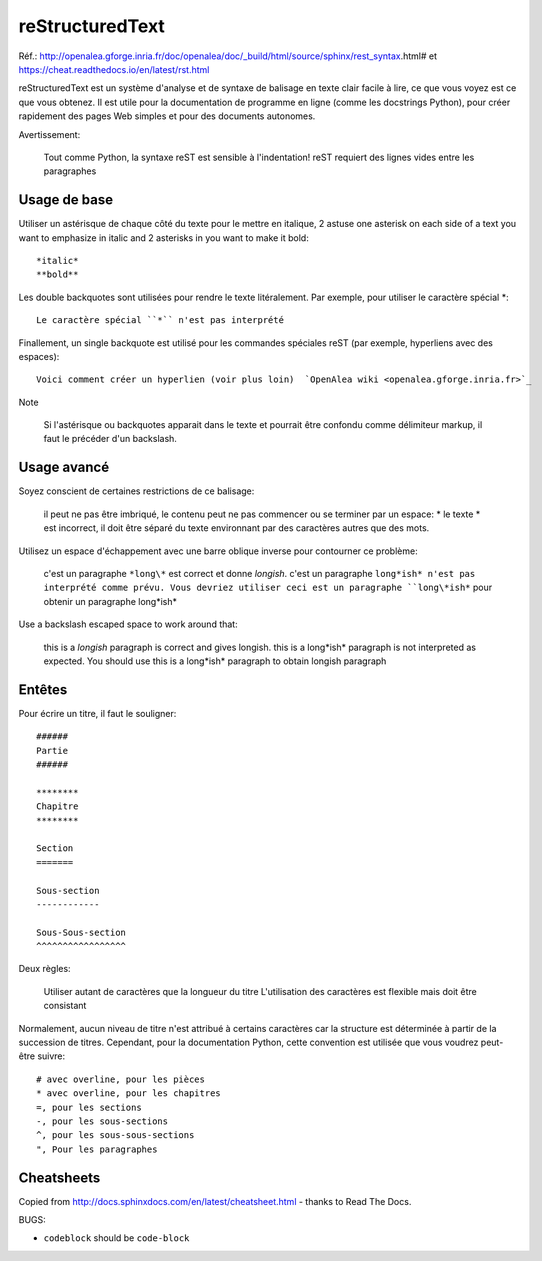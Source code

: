 ****************
reStructuredText
****************

Réf.: http://openalea.gforge.inria.fr/doc/openalea/doc/_build/html/source/sphinx/rest_syntax.html#
et https://cheat.readthedocs.io/en/latest/rst.html

reStructuredText est un système d'analyse et de syntaxe de balisage en texte clair facile à lire, ce que vous voyez est ce que vous obtenez. Il est utile pour la documentation de programme en ligne (comme les docstrings Python), pour créer rapidement des pages Web simples et pour des documents autonomes.


Avertissement:

   Tout comme Python, la syntaxe reST est sensible à l'indentation!
   reST requiert des lignes vides entre les paragraphes 
   
Usage de base
-------------

Utiliser un astérisque de chaque côté du texte pour le mettre en italique, 2 astuse one asterisk on each side of a text you want to emphasize in italic and 2 asterisks in you want to make it bold::

    *italic*
    **bold**

Les double backquotes sont utilisées pour rendre le texte litéralement. Par exemple, pour utiliser le caractère spécial *::

    Le caractère spécial ``*`` n'est pas interprété

Finallement, un single backquote est utilisé pour les commandes spéciales reST (par exemple, hyperliens avec des espaces)::

    Voici comment créer un hyperlien (voir plus loin)  `OpenAlea wiki <openalea.gforge.inria.fr>`_

Note

    Si l'astérisque ou backquotes apparait dans le texte et pourrait être confondu comme délimiteur markup, il faut le précéder d'un backslash.


Usage avancé
------------
Soyez conscient de certaines restrictions de ce balisage:

    il peut ne pas être imbriqué,
    le contenu peut ne pas commencer ou se terminer par un espace: * le texte * est incorrect,
    il doit être séparé du texte environnant par des caractères autres que des mots.

Utilisez un espace d'échappement avec une barre oblique inverse pour contourner ce problème:

     c'est un paragraphe ``*long\*`` est correct et donne *longish*.
     c'est un paragraphe ``long*ish* n'est pas interprété comme prévu. Vous devriez utiliser ceci est un paragraphe ``long\*ish*`` pour obtenir un paragraphe long\*ish*


Use a backslash escaped space to work around that:

    this is a *longish* paragraph is correct and gives longish.
    this is a long*ish* paragraph is not interpreted as expected. You should use this is a long\*ish* paragraph to obtain longish paragraph


Entêtes
-------

Pour écrire un titre, il faut le souligner::

    ######
    Partie
    ######
    
    ********
    Chapitre
    ********

    Section
    =======
    
    Sous-section
    ------------
    
    Sous-Sous-section
    ^^^^^^^^^^^^^^^^^


Deux règles:

    Utiliser autant de caractères que la longueur du titre
    L'utilisation des caractères est flexible mais doit être consistant

Normalement, aucun niveau de titre n'est attribué à certains caractères car la structure est déterminée à partir de la succession de titres. Cependant, pour la documentation Python, cette convention est utilisée que vous voudrez peut-être suivre::

     # avec overline, pour les pièces
     * avec overline, pour les chapitres
     =, pour les sections
     -, pour les sous-sections
     ^, pour les sous-sous-sections
     ", Pour les paragraphes


Cheatsheets
-----------

Copied from http://docs.sphinxdocs.com/en/latest/cheatsheet.html - thanks
to Read The Docs.

BUGS:

* ``codeblock`` should be ``code-block``

.. image:: sphinx-cheatsheet-front-full.png

.. image:: sphinx-cheatsheet-back-full.png
